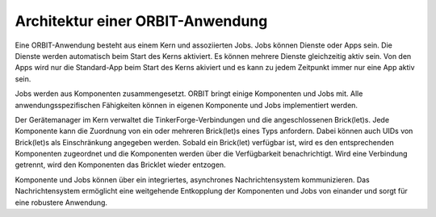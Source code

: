 Architektur einer ORBIT-Anwendung
=================================

Eine ORBIT-Anwendung besteht aus einem Kern und assoziierten Jobs. 
Jobs können Dienste oder Apps sein. 
Die Dienste werden automatisch beim Start des Kerns aktiviert. Es können mehrere Dienste gleichzeitig aktiv sein. Von den Apps wird nur die Standard-App beim Start des Kerns akiviert
und es kann zu jedem Zeitpunkt immer nur eine App aktiv sein.

Jobs werden aus Komponenten zusammengesetzt. ORBIT bringt einige Komponenten und Jobs mit. 
Alle anwendungsspezifischen Fähigkeiten können in eigenen Komponente und Jobs implementiert
werden.

Der Gerätemanager im Kern verwaltet die TinkerForge-Verbindungen und die angeschlossenen
Brick(let)s. Jede Komponente kann die Zuordnung von ein oder mehreren Brick(let)s eines 
Typs anfordern.
Dabei können auch UIDs von Brick(let)s als Einschränkung angegeben werden.
Sobald ein Brick(let) verfügbar ist, wird es den entsprechenden Komponenten zugeordnet
und die Komponenten werden über die Verfügbarkeit benachrichtigt. Wird eine Verbindung
getrennt, wird den Komponenten das Bricklet wieder entzogen.

Komponente und Jobs können über ein integriertes, asynchrones Nachrichtensystem kommunizieren.
Das Nachrichtensystem ermöglicht eine weitgehende Entkopplung der Komponenten und Jobs 
von einander und sorgt für eine robustere Anwendung.
